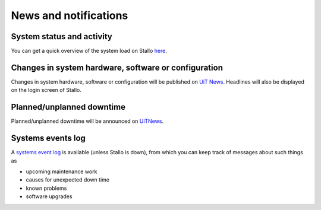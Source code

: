 

News and notifications
======================


System status and activity
--------------------------

You can get a quick overview of the system load on Stallo
`here <http://www.notur.no/hardware/status/>`_.


Changes in system hardware, software or configuration
-----------------------------------------------------

Changes in system hardware, software or configuration will be published
on `UiT News <http://docs.notur.no/uit/uit-news>`_.
Headlines will also be displayed on the login screen of Stallo.


Planned/unplanned downtime
--------------------------

Planned/unplanned downtime will be announced on
`UiTNews <http://docs.notur.no/uit/uit-news>`_.


Systems events log
------------------

A `systems event log <http://stallo-adm.uit.no/wordpress/>`_ is
available (unless Stallo is down), from which you can keep track of
messages about such things as

* upcoming maintenance work
* causes for unexpected down time
* known problems
* software upgrades
